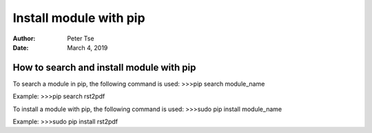 =======================
Install module with pip
=======================
:Author: Peter Tse
:Date: March 4, 2019


How to search and install module with pip
=========================================
To search a module in pip, the following command is used:
>>>pip search module_name

Example:
>>>pip search rst2pdf

To install a module with pip, the following command is used:
>>>sudo pip install module_name

Example:
>>>sudo pip install rst2pdf

